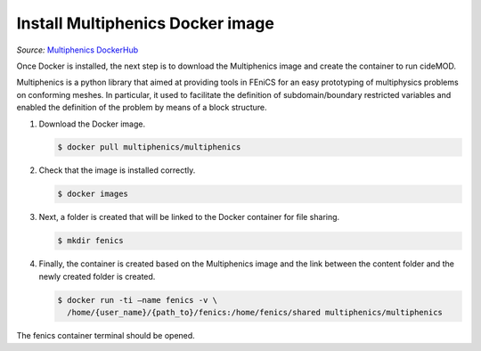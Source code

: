 Install Multiphenics Docker image
^^^^^^^^^^^^^^^^^^^^^^^^^^^^^^^^^^

*Source:* `Multiphenics DockerHub
<https://hub.docker.com/r/multiphenics/multiphenics>`_

Once Docker is installed, the next step is to download the Multiphenics
image and create the container to run cideMOD.

Multiphenics is a python library that aimed at providing tools in
FEniCS for an easy prototyping of multiphysics problems on conforming
meshes. In particular, it used to facilitate the definition of
subdomain/boundary restricted variables and enabled the definition of
the problem by means of a block structure.

1. Download the Docker image.

   .. code-block:: console

      $ docker pull multiphenics/multiphenics

2. Check that the image is installed correctly.

   .. code-block:: console

      $ docker images

3. Next, a folder is created that will be linked to the Docker
   container for file sharing.

   .. code-block:: console

      $ mkdir fenics

4. Finally, the container is created based on the Multiphenics image
   and the link between the content folder and the newly created folder
   is created.

   .. code-block:: console

      $ docker run -ti –name fenics -v \
        /home/{user_name}/{path_to}/fenics:/home/fenics/shared multiphenics/multiphenics

The fenics container terminal should be opened.
